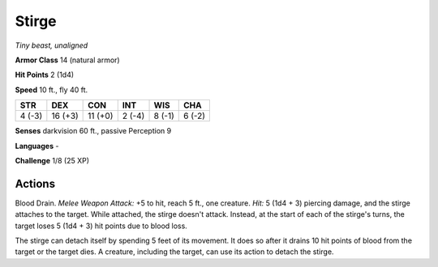 .. _Stirge:

Stirge
------


.. https://stackoverflow.com/questions/11984652/bold-italic-in-restructuredtext

.. raw:: html

   <style type="text/css">
     span.bolditalic {
       font-weight: bold;
       font-style: italic;
     }
   </style>

.. role:: bi
   :class: bolditalic


*Tiny beast, unaligned*

**Armor Class** 14 (natural armor)

**Hit Points** 2 (1d4)

**Speed** 10 ft., fly 40 ft.

+-----------+-----------+-----------+-----------+-----------+-----------+
| STR       | DEX       | CON       | INT       | WIS       | CHA       |
+===========+===========+===========+===========+===========+===========+
| 4 (-3)    | 16 (+3)   | 11 (+0)   | 2 (-4)    | 8 (-1)    | 6 (-2)    |
+-----------+-----------+-----------+-----------+-----------+-----------+

**Senses** darkvision 60 ft., passive Perception 9

**Languages** -

**Challenge** 1/8 (25 XP)


Actions
^^^^^^^

:bi:`Blood Drain`. *Melee Weapon Attack:* +5 to hit, reach 5 ft., one
creature. *Hit:* 5 (1d4 + 3) piercing damage, and the stirge attaches to
the target. While attached, the stirge doesn't attack. Instead, at the
start of each of the stirge's turns, the target loses 5 (1d4 + 3) hit
points due to blood loss.

The stirge can detach itself by spending 5 feet of its movement. It does
so after it drains 10 hit points of blood from the target or the target
dies. A creature, including the target, can use its action to detach the
stirge.

